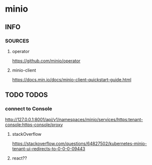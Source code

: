* minio
** INFO
*** SOURCES
**** operator
     https://github.com/minio/operator
**** minio-client
     https://docs.min.io/docs/minio-client-quickstart-guide.html
** TODO TODOS
*** connect to Console
    http://127.0.0.1:8001/api/v1/namespaces/minio/services/https:tenant-console:https-console/proxy
**** stackOverflow
     https://stackoverflow.com/questions/64827502/kubernetes-minio-tenant-ui-redirects-to-0-0-0-09443
**** react??
